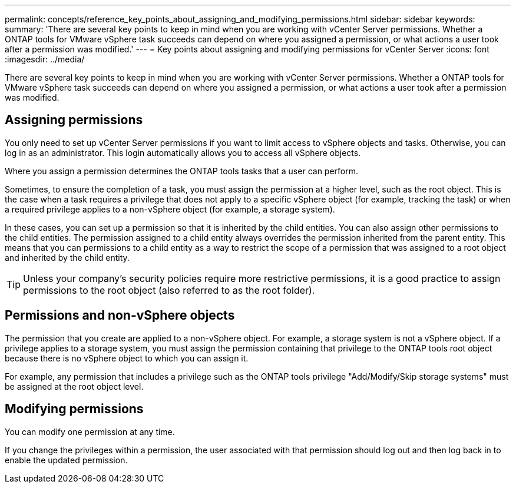 ---
permalink: concepts/reference_key_points_about_assigning_and_modifying_permissions.html
sidebar: sidebar
keywords:
summary: 'There are several key points to keep in mind when you are working with vCenter Server permissions. Whether a ONTAP tools for VMware vSphere task succeeds can depend on where you assigned a permission, or what actions a user took after a permission was modified.'
---
= Key points about assigning and modifying permissions for vCenter Server
:icons: font
:imagesdir: ../media/

[.lead]
There are several key points to keep in mind when you are working with vCenter Server permissions. Whether a ONTAP tools for VMware vSphere task succeeds can depend on where you assigned a permission, or what actions a user took after a permission was modified.

== Assigning permissions

You only need to set up vCenter Server permissions if you want to limit access to vSphere objects and tasks. Otherwise, you can log in as an administrator. This login automatically allows you to access all vSphere objects.

Where you assign a permission determines the ONTAP tools tasks that a user can perform.

Sometimes, to ensure the completion of a task, you must assign the permission at a higher level, such as the root object. This is the case when a task requires a privilege that does not apply to a specific vSphere object (for example, tracking the task) or when a required privilege applies to a non-vSphere object (for example, a storage system).

In these cases, you can set up a permission so that it is inherited by the child entities. You can also assign other permissions to the child entities. The permission assigned to a child entity always overrides the permission inherited from the parent entity. This means that you can permissions to a child entity as a way to restrict the scope of a permission that was assigned to a root object and inherited by the child entity.

TIP: Unless your company's security policies require more restrictive permissions, it is a good practice to assign permissions to the root object (also referred to as the root folder).

== Permissions and non-vSphere objects

The permission that you create are applied to a non-vSphere object. For example, a storage system is not a vSphere object. If a privilege applies to a storage system, you must assign the permission containing that privilege to the ONTAP tools root object because there is no vSphere object to which you can assign it.

For example, any permission that includes a privilege such as the ONTAP tools privilege "Add/Modify/Skip storage systems" must be assigned at the root object level.

== Modifying permissions

You can modify one permission at any time.

If you change the privileges within a permission, the user associated with that permission should log out and then log back in to enable the updated permission.
